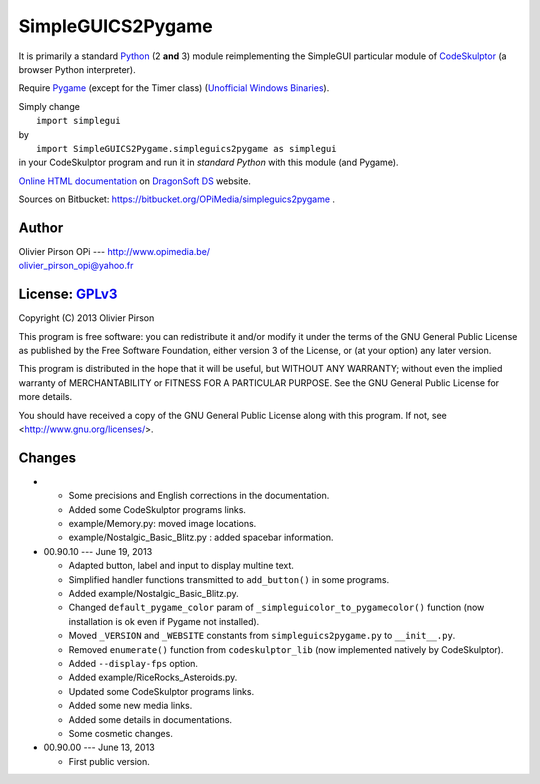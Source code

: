 .. -*- restructuredtext -*-

==================
SimpleGUICS2Pygame
==================

It is primarily a standard Python_ (2 **and** 3) module
reimplementing the SimpleGUI particular module of CodeSkulptor_
(a browser Python interpreter).

Require Pygame_
(except for the Timer class)
(`Unofficial Windows Binaries`_).

| Simply change
|   ``import simplegui``
| by
|   ``import SimpleGUICS2Pygame.simpleguics2pygame as simplegui``
| in your CodeSkulptor program and run it in *standard Python* with this module (and Pygame).

`Online HTML documentation`_ on `DragonSoft DS`_ website.

Sources on Bitbucket:
https://bitbucket.org/OPiMedia/simpleguics2pygame .

.. _CodeSkulptor: http://www.codeskulptor.org/
.. _`DragonSoft DS`: http://www.opimedia.be/DS/SimpleGUICS2Pygame/
.. _`Online HTML documentation`: http://www.opimedia.be/DS/SimpleGUICS2Pygame/doc_html/index.htm
.. _Pygame: http://www.pygame.org/
.. _Python: http://www.python.org/
.. _`Unofficial Windows Binaries`: http://www.lfd.uci.edu/~gohlke/pythonlibs/#pygame



Author |OPi|
============
| Olivier Pirson OPi --- http://www.opimedia.be/
| olivier_pirson_opi@yahoo.fr

.. |OPi| image:: http://www.opimedia.be/_png/OPi.png



License: GPLv3_ |GPLv3|
=======================
Copyright (C) 2013 Olivier Pirson

This program is free software: you can redistribute it and/or modify
it under the terms of the GNU General Public License as published by
the Free Software Foundation, either version 3 of the License, or
(at your option) any later version.

This program is distributed in the hope that it will be useful,
but WITHOUT ANY WARRANTY; without even the implied warranty of
MERCHANTABILITY or FITNESS FOR A PARTICULAR PURPOSE. See the
GNU General Public License for more details.

You should have received a copy of the GNU General Public License
along with this program. If not, see <http://www.gnu.org/licenses/>.

.. _GPLv3: http://www.gnu.org/licenses/gpl.html
.. |GPLv3| image:: http://www.gnu.org/graphics/gplv3-88x31.png



Changes
=======
*
  - Some precisions and English corrections in the documentation.
  - Added some CodeSkulptor programs links.

  - example/Memory.py: moved image locations.
  - example/Nostalgic_Basic_Blitz.py : added spacebar information.

* 00.90.10 --- June 19, 2013

  - Adapted button, label and input to display multine text.
  - Simplified handler functions transmitted to ``add_button()`` in some programs.
  - Added example/Nostalgic_Basic_Blitz.py.

  - Changed ``default_pygame_color`` param of ``_simpleguicolor_to_pygamecolor()`` function (now installation is ok even if Pygame not installed).

  - Moved ``_VERSION`` and ``_WEBSITE`` constants from ``simpleguics2pygame.py`` to ``__init__.py``.
  - Removed ``enumerate()`` function from ``codeskulptor_lib`` (now implemented natively by CodeSkulptor).
  - Added ``--display-fps`` option.
  - Added example/RiceRocks_Asteroids.py.
  - Updated some CodeSkulptor programs links.
  - Added some new media links.
  - Added some details in documentations.
  - Some cosmetic changes.

* 00.90.00 --- June 13, 2013

  - First public version.
